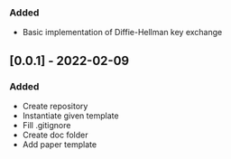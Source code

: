 *** Added
- Basic implementation of Diffie-Hellman key exchange
** [0.0.1] - 2022-02-09
*** Added
- Create repository
- Instantiate given template
- Fill .gitignore
- Create doc folder
- Add paper template